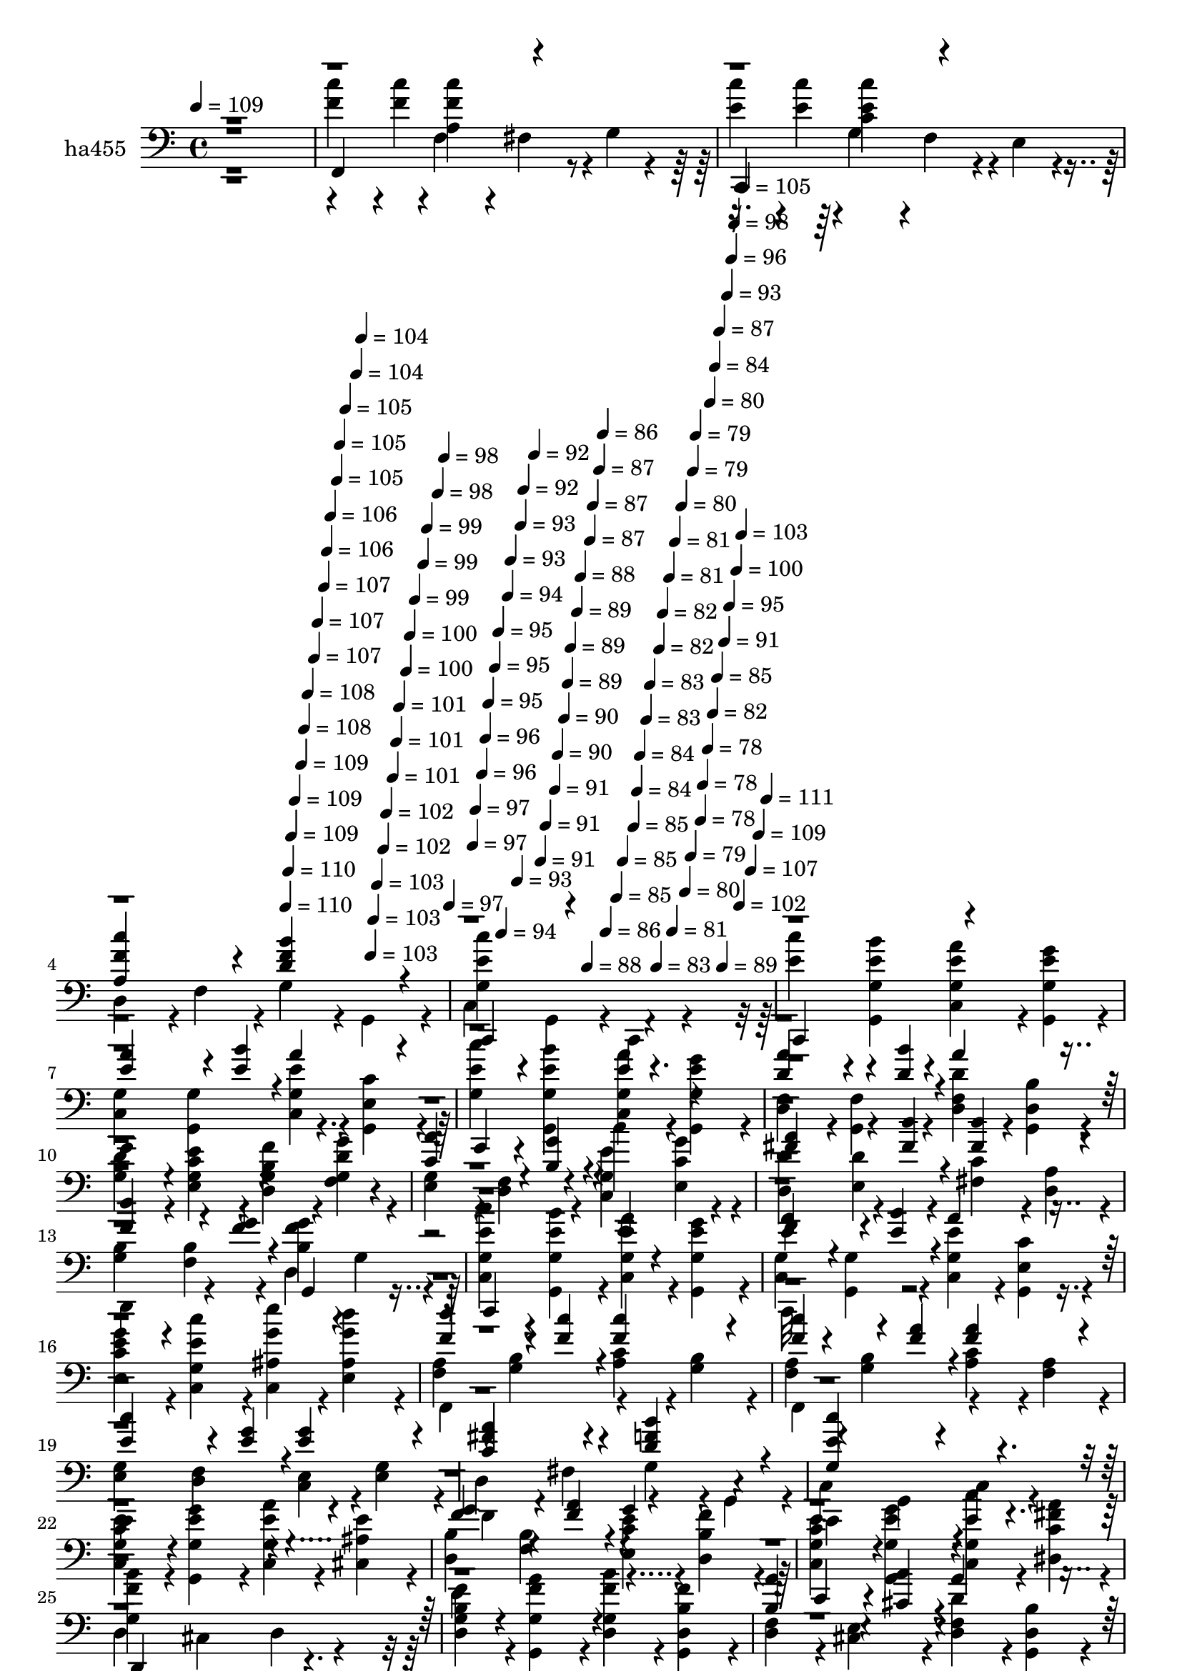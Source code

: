 % Lily was here -- automatically converted by c:/Program Files (x86)/LilyPond/usr/bin/midi2ly.py from mid/455.mid
\version "2.14.0"

\layout {
  \context {
    \Voice
    \remove "Note_heads_engraver"
    \consists "Completion_heads_engraver"
    \remove "Rest_engraver"
    \consists "Completion_rest_engraver"
  }
}

trackAchannelA = {


  \key c \major
    
  \set Staff.instrumentName = "untitled"
  
  \time 4/4 
  

  \key c \major
  
  \tempo 4 = 109 
  \skip 1 
  | % 2
  
  % [MARKER] intro
  \skip 2*5 
  \tempo 4 = 110 
  \skip 4*5/120 
  \tempo 4 = 110 
  \skip 4*5/120 
  \tempo 4 = 109 
  \skip 4*6/120 
  \tempo 4 = 109 
  \skip 4*11/120 
  \tempo 4 = 109 
  \skip 4*5/120 
  \tempo 4 = 108 
  \skip 4*6/120 
  \tempo 4 = 108 
  \skip 4*11/120 
  \tempo 4 = 107 
  \skip 4*5/120 
  \tempo 4 = 107 
  \skip 4*11/120 
  \tempo 4 = 107 
  \skip 4*5/120 
  \tempo 4 = 106 
  \skip 4*6/120 
  \tempo 4 = 106 
  \skip 4*11/120 
  \tempo 4 = 105 
  \skip 4*5/120 
  \tempo 4 = 105 
  \skip 4*6/120 
  \tempo 4 = 105 
  \skip 4*11/120 
  \tempo 4 = 104 
  \skip 4*5/120 
  \tempo 4 = 104 
  \skip 4*11/120 
  \tempo 4 = 103 
  \skip 4*5/120 
  \tempo 4 = 103 
  \skip 4*6/120 
  \tempo 4 = 103 
  \skip 4*11/120 
  \tempo 4 = 102 
  \skip 4*5/120 
  \tempo 4 = 102 
  \skip 4*11/120 
  \tempo 4 = 101 
  \skip 4*6/120 
  \tempo 4 = 101 
  \skip 4*5/120 
  \tempo 4 = 101 
  \skip 4*11/120 
  \tempo 4 = 100 
  \skip 4*5/120 
  \tempo 4 = 100 
  \skip 4*6/120 
  \tempo 4 = 99 
  \skip 4*11/120 
  \tempo 4 = 99 
  \skip 4*5/120 
  \tempo 4 = 99 
  \skip 4*11/120 
  \tempo 4 = 98 
  \skip 4*6/120 
  \tempo 4 = 98 
  \skip 4*5/120 
  \tempo 4 = 97 
  \skip 4*11/120 
  \tempo 4 = 97 
  \skip 4*5/120 
  \tempo 4 = 97 
  \skip 4*11/120 
  \tempo 4 = 96 
  \skip 4*6/120 
  \tempo 4 = 96 
  \skip 4*5/120 
  \tempo 4 = 95 
  \skip 4*11/120 
  \tempo 4 = 95 
  \skip 4*6/120 
  \tempo 4 = 95 
  \skip 4*5/120 
  \tempo 4 = 94 
  \skip 4*11/120 
  \tempo 4 = 94 
  \skip 4*5/120 
  \tempo 4 = 93 
  \skip 4*11/120 
  \tempo 4 = 93 
  \skip 4*6/120 
  \tempo 4 = 93 
  \skip 4*5/120 
  \tempo 4 = 92 
  \skip 4*11/120 
  \tempo 4 = 92 
  \skip 4*6/120 
  \tempo 4 = 91 
  \skip 4*5/120 
  \tempo 4 = 91 
  \skip 4*11/120 
  \tempo 4 = 91 
  \skip 4*5/120 
  \tempo 4 = 90 
  \skip 4*11/120 
  \tempo 4 = 90 
  \skip 4*6/120 
  \tempo 4 = 89 
  \skip 4*5/120 
  \tempo 4 = 89 
  \skip 4*11/120 
  \tempo 4 = 89 
  \skip 4*6/120 
  \tempo 4 = 88 
  \skip 4*11/120 
  \tempo 4 = 88 
  \skip 4*5/120 
  \tempo 4 = 87 
  \skip 4*5/120 
  \tempo 4 = 87 
  \skip 4*11/120 
  \tempo 4 = 87 
  \skip 4*6/120 
  \tempo 4 = 86 
  \skip 4*5/120 
  \tempo 4 = 86 
  \skip 4*11/120 
  \tempo 4 = 85 
  \skip 4*6/120 
  \tempo 4 = 85 
  \skip 4*11/120 
  \tempo 4 = 85 
  \skip 4*5/120 
  \tempo 4 = 84 
  \skip 4*5/120 
  \tempo 4 = 84 
  \skip 4*11/120 
  \tempo 4 = 83 
  \skip 4*6/120 
  \tempo 4 = 83 
  \skip 4*11/120 
  \tempo 4 = 83 
  \skip 4*5/120 
  \tempo 4 = 82 
  \skip 4*6/120 
  \tempo 4 = 82 
  \skip 4*11/120 
  \tempo 4 = 81 
  \skip 4*5/120 
  \tempo 4 = 81 
  \skip 4*5/120 
  \tempo 4 = 81 
  \skip 4*11/120 
  \tempo 4 = 80 
  \skip 4*6/120 
  \tempo 4 = 80 
  \skip 4*11/120 
  \tempo 4 = 79 
  \skip 4*5/120 
  \tempo 4 = 79 
  \skip 4*6/120 
  \tempo 4 = 79 
  \skip 4*11/120 
  \tempo 4 = 78 
  \skip 4*5/120 
  \tempo 4 = 78 
  \skip 4*11/120 
  \tempo 4 = 78 
  \skip 4*5/120 
  \tempo 4 = 80 
  \skip 4*6/120 
  \tempo 4 = 82 
  \skip 4*5/120 
  \tempo 4 = 84 
  \skip 4*6/120 
  \tempo 4 = 85 
  \skip 4*5/120 
  \tempo 4 = 87 
  \skip 4*6/120 
  \tempo 4 = 89 
  \skip 4*5/120 
  \tempo 4 = 91 
  \skip 4*6/120 
  \tempo 4 = 93 
  \skip 4*5/120 
  \tempo 4 = 95 
  \skip 4*5/120 
  \tempo 4 = 96 
  \skip 4*6/120 
  \tempo 4 = 98 
  \skip 4*5/120 
  \tempo 4 = 100 
  \skip 4*6/120 
  \tempo 4 = 102 
  \skip 4*5/120 
  \tempo 4 = 103 
  \skip 4*6/120 
  \tempo 4 = 105 
  \skip 4*5/120 
  \tempo 4 = 107 
  \skip 4*6/120 
  \tempo 4 = 109 
  \skip 4*5/120 
  \tempo 4 = 111 
  \skip 4*6/120 
  | % 6
  
  % [MARKER] estr 1
  \skip 1*28 
  % [MARKER] estr 2
  \skip 1*28 
  % [MARKER] estr
  \skip 4*12453/120 
  \tempo 4 = 112 
  \skip 4*14/120 
  \tempo 4 = 111 
  \skip 4*21/120 
  \tempo 4 = 110 
  \skip 4*21/120 
  \tempo 4 = 109 
  \skip 4*21/120 
  \tempo 4 = 108 
  \skip 4*21/120 
  \tempo 4 = 108 
  \skip 4*22/120 
  \tempo 4 = 107 
  \skip 4*14/120 
  \tempo 4 = 106 
  \skip 4*21/120 
  \tempo 4 = 105 
  \skip 4*21/120 
  \tempo 4 = 105 
  \skip 4*21/120 
  \tempo 4 = 104 
  \skip 4*21/120 
  \tempo 4 = 103 
  \skip 4*14/120 
  \tempo 4 = 103 
  \skip 4*22/120 
  \tempo 4 = 102 
  \skip 4*21/120 
  \tempo 4 = 101 
  \skip 4*21/120 
  \tempo 4 = 100 
  \skip 4*21/120 
  \tempo 4 = 100 
  \skip 4*14/120 
  \tempo 4 = 99 
  \skip 4*21/120 
  \tempo 4 = 98 
  \skip 4*22/120 
  \tempo 4 = 97 
  \skip 4*21/120 
  \tempo 4 = 96 
  \skip 4*21/120 
  \tempo 4 = 96 
  \skip 4*21/120 
  \tempo 4 = 95 
  \skip 4*14/120 
  \tempo 4 = 94 
  \skip 4*21/120 
  \tempo 4 = 93 
  \skip 4*22/120 
  \tempo 4 = 93 
  \skip 4*21/120 
  \tempo 4 = 92 
  \skip 4*21/120 
  \tempo 4 = 91 
  \skip 4*14/120 
  \tempo 4 = 90 
  \skip 4*21/120 
  \tempo 4 = 90 
  \skip 4*21/120 
  \tempo 4 = 89 
  \skip 4*22/120 
  \tempo 4 = 88 
  \skip 4*21/120 
  \tempo 4 = 88 
  \skip 4*14/120 
  \tempo 4 = 87 
  \skip 4*21/120 
  \tempo 4 = 86 
  \skip 4*21/120 
  \tempo 4 = 85 
  \skip 4*21/120 
  \tempo 4 = 85 
  \skip 4*22/120 
  \tempo 4 = 84 
  \skip 4*21/120 
  \tempo 4 = 83 
  \skip 4*14/120 
  \tempo 4 = 82 
  \skip 4*21/120 
  \tempo 4 = 82 
  \skip 4*21/120 
  \tempo 4 = 81 
  \skip 4*21/120 
  \tempo 4 = 80 
  \skip 4*22/120 
  \tempo 4 = 79 
  \skip 4*14/120 
  \tempo 4 = 78 
  \skip 4*21/120 
  \tempo 4 = 78 
  \skip 4*21/120 
  \tempo 4 = 77 
  \skip 4*21/120 
  \tempo 4 = 76 
  \skip 4*21/120 
  \tempo 4 = 75 
  \skip 32 
  \tempo 4 = 75 
  \skip 4*7/120 
  \tempo 4 = 75 
  \skip 4*14/120 
  \tempo 4 = 74 
  \skip 4*14/120 
  \tempo 4 = 73 
  
}

trackA = <<
  \context Voice = voiceA \trackAchannelA
>>


trackBchannelA = {
  
  \set Staff.instrumentName = "ha455"
  
}

trackBchannelB = \relative c {
  \voiceFour
  r1 
  | % 2
  <c'' f, >4*70/120 r4*20/120 <c f, >4*24/120 r4*6/120 f,,4*93/120 
  r4*27/120 fis4*93/120 r4*27/120 g4*49/120 r4*71/120 
  | % 3
  <c' e, >4*70/120 r4*20/120 <c e, >4*24/120 r4*6/120 g,4*93/120 
  r4*27/120 f4*93/120 r4*27/120 e4*51/120 r4*69/120 
  | % 4
  d4*93/120 r4*27/120 f4*93/120 r4*27/120 g4*93/120 r4*27/120 g,4*93/120 
  r4*27/120 
  | % 5
  c4*93/120 r4*27/120 g4*93/120 r4*27/120 c,4*93/120 r4*147/120 
  | % 6
  <c''' e, >4*93/120 r4*27/120 <g,, b'' g, e' >4*93/120 r4*27/120 <g' e' a c,, >4*93/120 
  r4*27/120 <g, e'' g g, >4*93/120 r4*27/120 
  | % 7
  <c g' >4*93/120 r4*27/120 <g g' >4*93/120 r4*27/120 <g' e' c, >4*93/120 
  r4*27/120 <c e, g, >4*93/120 r4*27/120 
  | % 8
  <g c' e, >4*93/120 r4*27/120 <g, b'' g, e' >4*93/120 r4*27/120 <g' e' a c,, >4*93/120 
  r4*27/120 <g, e'' g g, >4*93/120 r4*27/120 
  | % 9
  <d' f >4*93/120 r4*27/120 <f g, >4*93/120 r4*27/120 <d f d' >4*93/120 
  r4*27/120 <b' d, g, >4*93/120 r4*27/120 
  | % 10
  <g d' b >4*93/120 r4*27/120 <e c' e g, >4*93/120 r4*27/120 <d b' f' g, >4*93/120 
  r4*27/120 <f d' g g, >4*93/120 r4*27/120 
  | % 11
  <e g >4*93/120 r4*27/120 <f d >4*93/120 r4*27/120 <c e' g, >4*93/120 
  r4*27/120 <c' g' e, >4*93/120 r4*27/120 
  | % 12
  <d, d' >4*93/120 r4*27/120 <d' e, >4*93/120 r4*27/120 <fis, c' >4*93/120 
  r4*27/120 <a d, >4*93/120 r4*27/120 
  | % 13
  <g b >4*93/120 r4*27/120 <f b >4*93/120 r4*27/120 d4*93/120 
  r4*27/120 g4*93/120 r4*27/120 
  | % 14
  <c, c'' g, e' >4*93/120 r4*27/120 <g' e' b' g,, >4*93/120 r4*27/120 <c, e' a g, >4*93/120 
  r4*27/120 <g e'' g g, >4*93/120 r4*27/120 
  | % 15
  <c g' >4*93/120 r4*27/120 <g g' >4*93/120 r4*27/120 <c g' e' >4*93/120 
  r4*27/120 <c' e, g, >4*93/120 r4*27/120 
  | % 16
  <e, e' g c, >4*93/120 r4*27/120 <c e' c' g, >4*93/120 r4*27/120 <c g'' e' ais,, >4*93/120 
  r4*27/120 <e g' d' ais, >4*93/120 r4*27/120 
  | % 17
  <f a >4*93/120 r4*27/120 <g b >4*93/120 r4*27/120 <c a >4*93/120 
  r4*27/120 <b g >4*93/120 r4*27/120 
  | % 18
  <f a >4*93/120 r4*27/120 <g b >4*93/120 r4*27/120 <c a >4*93/120 
  r4*27/120 <a f >4*93/120 r4*27/120 
  | % 19
  <e g >4*93/120 r4*27/120 <d f >4*93/120 r4*27/120 <e c >4*93/120 
  r4*27/120 <g e >4*93/120 r4*27/120 
  | % 20
  d4*93/120 r4*27/120 fis4*93/120 r4*27/120 g4*93/120 r4*27/120 g,4*93/120 
  r4*27/120 
  | % 21
  c4*93/120 r4*27/120 g4*93/120 r4*27/120 c4*93/120 r4*147/120 
  | % 22
  <c c' e g, >4*93/120 r4*27/120 <g e'' g g, >4*93/120 r4*27/120 <c e' a g, >4*93/120 
  r4*27/120 <cis e' ais, >4*93/120 r4*27/120 
  | % 23
  <d b' >4*93/120 r4*27/120 <f b >4*93/120 r4*27/120 <c' e e, >4*93/120 
  r4*27/120 <f b, d, >4*93/120 r4*27/120 
  | % 24
  <c, g' c e >4*93/120 r4*27/120 <g g'' g, e' >4*93/120 r4*27/120 <c e' c' g, >4*93/120 
  r4*27/120 <dis fis' a c, >4*93/120 r4*27/120 
  | % 25
  d4*93/120 r4*27/120 cis4*93/120 r4*27/120 d4*93/120 r4*147/120 
  | % 26
  <d b' f' g, >4*93/120 r4*27/120 <g, f'' a g, >4*93/120 r4*27/120 <d' f' b g, >4*93/120 
  r4*27/120 <g, b' f' d, >4*93/120 r4*27/120 
  | % 27
  <d' f >4*93/120 r4*27/120 <e cis >4*93/120 r4*27/120 <d f d' >4*93/120 
  r4*27/120 <b' d, g, >4*93/120 r4*27/120 
  | % 28
  <d, b' g' f, >4*93/120 r4*27/120 <g, a'' f' b,, >4*93/120 r4*27/120 <a g'' e' c, >4*93/120 
  r4*27/120 <b f'' d' g,, >4*93/120 r4*27/120 
  | % 29
  <c e' g, >4*93/120 r4*27/120 <d f' g, >4*93/120 r4*27/120 <a' fis' dis, >4*93/120 
  r4*27/120 <e c' g' >4*93/120 r4*27/120 
  | % 30
  <f c'' a, f' >4*70/120 r4*20/120 <f c'' a, f' >4*24/120 r4*6/120 f4*93/120 
  r4*27/120 fis4*93/120 r4*27/120 g4*93/120 r4*27/120 
  | % 31
  <g c' e, c >4*70/120 r4*20/120 <g c' c, e >4*24/120 r4*6/120 g4*93/120 
  r4*27/120 f4*93/120 r4*27/120 e4*93/120 r4*27/120 
  | % 32
  d4*93/120 r4*27/120 f4*93/120 r4*27/120 g4*93/120 r4*27/120 g,4*93/120 
  r4*27/120 
  | % 33
  c4*93/120 r4*27/120 g4*93/120 r4*27/120 c,4*93/120 r4*147/120 
  | % 34
  <e'' c, g' c' >4*93/120 r4*27/120 <e g,, g' b' >4*93/120 r4*27/120 <g, a' c,, e' >4*93/120 
  r4*27/120 <e' g g,, g' >4*93/120 r4*27/120 
  | % 35
  <g, c, >4*93/120 r4*27/120 <g g, >4*93/120 r4*27/120 <g e' c, >4*93/120 
  r4*27/120 <g, e' c' >4*93/120 r4*27/120 
  | % 36
  <e'' c, g' c' >4*93/120 r4*27/120 <e g,, g' b' >4*93/120 r4*27/120 <g, a' c,, e' >4*93/120 
  r4*27/120 <e' g g,, g' >4*93/120 r4*27/120 
  | % 37
  <f, d >4*93/120 r4*27/120 <g, f' >4*93/120 r4*27/120 <d'' f, d >4*93/120 
  r4*27/120 <g,, d' b' >4*93/120 r4*27/120 
  | % 38
  <b' d f, g >4*93/120 r4*27/120 <c e e, g >4*93/120 r4*27/120 <b f' d, g >4*93/120 
  r4*27/120 <d g f, g >4*93/120 r4*27/120 
  | % 39
  <g, e >4*93/120 r4*27/120 <d f >4*93/120 r4*27/120 <e' c, g' >4*93/120 
  r4*27/120 <c e, g' >4*93/120 r4*27/120 
  | % 40
  <d d, >4*93/120 r4*27/120 <d e, >4*93/120 r4*27/120 <c fis, >4*93/120 
  r4*27/120 <d, a' >4*93/120 r4*27/120 
  | % 41
  <b' g >4*93/120 r4*27/120 <b f >4*93/120 r4*27/120 d,4*93/120 
  r4*27/120 g4*93/120 r4*27/120 
  | % 42
  <e' c, g' c' >4*93/120 r4*27/120 <g, b' g,, e'' >4*93/120 r4*27/120 <e' a c,, g' >4*93/120 
  r4*27/120 <e g g,, g' >4*93/120 r4*27/120 
  | % 43
  <g, c, >4*93/120 r4*27/120 <g, g' >4*93/120 r4*27/120 <e'' g, c, >4*93/120 
  r4*27/120 <g,, e' c' >4*93/120 r4*27/120 
  | % 44
  <e'' g e, c' >4*93/120 r4*27/120 <e c' c,, g' >4*93/120 r4*27/120 <g e' c,, ais' >4*93/120 
  r4*27/120 <g d' e,, ais >4*93/120 r4*27/120 
  | % 45
  <a, f >4*93/120 r4*27/120 <b g >4*93/120 r4*27/120 <c a >4*93/120 
  r4*27/120 <g b >4*93/120 r4*27/120 
  | % 46
  <a f >4*93/120 r4*27/120 <b g >4*93/120 r4*27/120 <c a >4*93/120 
  r4*27/120 <f, a >4*93/120 r4*27/120 
  | % 47
  <g e >4*93/120 r4*27/120 <f d >4*93/120 r4*27/120 <e c >4*93/120 
  r4*27/120 <e g >4*93/120 r4*27/120 
  | % 48
  d4*93/120 r4*27/120 fis4*93/120 r4*27/120 g4*93/120 r4*27/120 g,4*93/120 
  r4*27/120 
  | % 49
  c4*93/120 r4*27/120 g4*93/120 r4*27/120 c,4*93/120 r4*147/120 
  | % 50
  <c'' e c, g' >4*93/120 r4*27/120 <e g g,, g' >4*93/120 r4*27/120 <e a c,, g' >4*93/120 
  r4*27/120 <e cis, ais' >4*93/120 r4*27/120 
  | % 51
  <b d, >4*93/120 r4*27/120 <b f >4*93/120 r4*27/120 <c e e, >4*93/120 
  r4*27/120 <d, b' f' >4*93/120 r4*27/120 
  | % 52
  <c' c, g' e' >4*93/120 r4*27/120 <e g,, g' g' >4*93/120 r4*27/120 <e c' c,, g' >4*93/120 
  r4*27/120 <fis a dis,, c' >4*93/120 r4*27/120 
  | % 53
  d,4*93/120 r4*27/120 cis4*93/120 r4*27/120 d4*93/120 r4*27/120 dis4*51/120 
  r4*69/120 
  | % 54
  <b' f' d, g >4*93/120 r4*27/120 <f' a g,, g' >4*93/120 r4*27/120 <f b d,, g >4*93/120 
  r4*27/120 <b, f' g,, d' >4*93/120 r4*27/120 
  | % 55
  <f d >4*93/120 r4*27/120 <cis e >4*93/120 r4*27/120 <d' f, d >4*93/120 
  r4*27/120 <g,, d' b' >4*93/120 r4*27/120 
  | % 56
  <b' g' d, f >4*93/120 r4*27/120 <a' f' g,,, b' >4*93/120 r4*27/120 <g e' a,,, c' >4*93/120 
  r4*27/120 <f d' b,, g' >4*93/120 r4*27/120 
  | % 57
  <e c, g' >4*93/120 r4*27/120 <f d, g >4*93/120 r4*27/120 <a, dis, fis' >4*93/120 
  r4*27/120 <g' c, e, >4*93/120 r4*27/120 
  | % 58
  <f f, a c' >4*70/120 r4*20/120 <f f, a c' >4*24/120 r4*6/120 f,4*93/120 
  r4*27/120 fis4*93/120 r4*27/120 g4*93/120 r4*27/120 
  | % 59
  <e' g, c c' >4*70/120 r4*20/120 <e g, c c' >4*24/120 r4*6/120 g,4*93/120 
  r4*27/120 f4*93/120 r4*27/120 e4*93/120 r4*27/120 
  | % 60
  d4*93/120 r4*27/120 f4*93/120 r4*27/120 g4*93/120 r4*27/120 g,4*93/120 
  r4*27/120 
  | % 61
  c4*93/120 r4*27/120 g4*93/120 r4*27/120 c,4*93/120 r4*147/120 
  | % 62
  <g'' c' e, c, >4*93/120 r4*27/120 <g b' e, g,, >4*93/120 r4*27/120 <e' c, a'' g, >4*93/120 
  r4*27/120 <g, g, g'' e >4*93/120 r4*27/120 
  | % 63
  <g c, >4*93/120 r4*27/120 <g g, >4*93/120 r4*27/120 <e' c, g' >4*93/120 
  r4*27/120 <g,, c' e, >4*93/120 r4*27/120 
  | % 64
  <g' c' e, c, >4*93/120 r4*27/120 <g b' e, g,, >4*93/120 r4*27/120 <e' c, a'' g, >4*93/120 
  r4*27/120 <g, g, g'' e >4*93/120 r4*27/120 
  | % 65
  <f d >4*93/120 r4*27/120 <g, f' >4*93/120 r4*27/120 <f' d' d, >4*93/120 
  r4*27/120 <g, b' d, >4*93/120 r4*27/120 
  | % 66
  <g' f d' b >4*93/120 r4*27/120 <g e e' c >4*93/120 r4*27/120 <g d f' b, >4*93/120 
  r4*27/120 <g f g' d >4*93/120 r4*27/120 
  | % 67
  <g e >4*93/120 r4*27/120 <d f >4*93/120 r4*27/120 <g c, e' >4*93/120 
  r4*27/120 <g' e, c' >4*93/120 r4*27/120 
  | % 68
  <d d, >4*93/120 r4*27/120 <e, d' >4*93/120 r4*27/120 <c' fis, >4*93/120 
  r4*27/120 <d, a' >4*93/120 r4*27/120 
  | % 69
  <b' g >4*93/120 r4*27/120 <b f >4*93/120 r4*27/120 d,4*93/120 
  r4*27/120 g4*93/120 r4*27/120 
  | % 70
  <g c' e, c, >4*93/120 r4*27/120 <e' g,, b'' g, >4*93/120 r4*27/120 <g, c, a'' e >4*93/120 
  r4*27/120 <g g, g'' e >4*93/120 r4*27/120 
  | % 71
  <g c, >4*93/120 r4*27/120 <g g, >4*93/120 r4*27/120 <g e' c, >4*93/120 
  r4*27/120 <g, c' e, >4*93/120 r4*27/120 
  | % 72
  <c' e, g' e >4*93/120 r4*27/120 <g c, c'' e, >4*93/120 r4*27/120 <ais c, e'' g, >4*93/120 
  r4*27/120 <ais e d'' g, >4*93/120 r4*27/120 
  | % 73
  <a f >4*93/120 r4*27/120 <b g >4*93/120 r4*27/120 <a c >4*93/120 
  r4*27/120 <g b >4*93/120 r4*27/120 
  | % 74
  <a f >4*93/120 r4*27/120 <b g >4*93/120 r4*27/120 <a c >4*93/120 
  r4*27/120 <f a >4*93/120 r4*27/120 
  | % 75
  <g e >4*93/120 r4*27/120 <f d >4*93/120 r4*27/120 <c e >4*93/120 
  r4*27/120 <e g >4*93/120 r4*27/120 
  | % 76
  d4*93/120 r4*27/120 fis4*93/120 r4*27/120 g4*93/120 r4*27/120 g,4*93/120 
  r4*27/120 
  | % 77
  c4*93/120 r4*27/120 g4*93/120 r4*27/120 c,4*93/120 r4*147/120 
  | % 78
  <g'' c, e' c >4*93/120 r4*27/120 <g g, g'' e >4*93/120 r4*27/120 <g c, a'' e >4*93/120 
  r4*27/120 <ais cis, e' >4*93/120 r4*27/120 
  | % 79
  <b d, >4*93/120 r4*27/120 <b f >4*93/120 r4*27/120 <e e, c' >4*93/120 
  r4*27/120 <d, f' b, >4*93/120 r4*27/120 
  | % 80
  <g c c, e' >4*93/120 r4*27/120 <g g' e g,, >4*93/120 r4*27/120 <g c, c'' e, >4*93/120 
  r4*27/120 <c dis, a'' fis >4*93/120 r4*27/120 
  | % 81
  d,4*93/120 r4*27/120 cis4*93/120 r4*27/120 d4*93/120 r4*27/120 e8 
  r8 
  | % 82
  <g d f' b, >4*93/120 r4*27/120 <g g, a'' f >4*93/120 r4*27/120 <g d b'' f >4*93/120 
  r4*27/120 <d g, f'' b, >4*93/120 r4*27/120 
  | % 83
  <f d >4*93/120 r4*27/120 <cis e >4*93/120 r4*27/120 <f d' d, >4*93/120 
  r4*27/120 <g, b' d, >4*93/120 r4*27/120 
  | % 84
  <f' d g' b, >4*93/120 r4*27/120 <b g, f''' a, >4*93/120 r4*27/120 <c a, e''' g, >4*93/120 
  r4*27/120 <g b, d'' f, >4*93/120 r4*27/120 
  | % 85
  <g c, e' >4*93/120 r4*27/120 <g d f' >4*93/120 r4*27/120 <fis' dis, a' >4*93/120 
  r4*27/120 <c g' e, >4*93/120 r4*27/120 
  | % 86
  <a c' f, f, >4*70/120 r4*20/120 <a c' f, f, >4*24/120 r4*6/120 f4*93/120 
  r4*27/120 fis4*93/120 r4*27/120 g4*93/120 r4*27/120 
  | % 87
  <c c' g, e' >4*70/120 r4*20/120 <c c' e, g, >4*24/120 r4*6/120 g4*93/120 
  r4*27/120 f4*93/120 r4*27/120 e4*93/120 r4*27/120 
  | % 88
  d4*93/120 r4*27/120 f4*93/120 r4*27/120 g4*93/120 r4*27/120 g,4*93/120 
  r4*27/120 
  | % 89
  c'4*93/120 
}

trackBchannelBvoiceB = \relative c {
  \voiceThree
  r1 
  | % 2
  f,4*244/120 r4*236/120 
  | % 3
  c4*244/120 r4*236/120 
  | % 4
  <f'' a, c' >4*185/120 r4*55/120 <f d b' >4*185/120 r4*55/120 
  | % 5
  c,,4*154/120 r4*326/120 
  | % 6
  c4*244/120 r4*236/120 
  | % 7
  <a''' e >4*139/120 r4*41/120 <b e, >4*46/120 r4*14/120 a4*185/120 
  r4*55/120 
  | % 8
  c,,,4*293/120 r4*187/120 
  | % 9
  <a''' d, >4*139/120 r4*41/120 <d, b' >4*46/120 r4*14/120 a'4*185/120 
  r4*535/120 <a c, >4*139/120 r4*41/120 <b, g' >4*46/120 r4*14/120 c,,4*146/120 
  r4*94/120 
  | % 12
  <fis'' a >4*139/120 r4*41/120 <fis d' >4*46/120 r4*14/120 <d' fis, >4*185/120 
  r4*55/120 
  | % 13
  <d f, >4*139/120 r4*41/120 <f, g >4*46/120 r4*14/120 g,,4*146/120 
  r4*94/120 
  | % 14
  c,4*146/120 r4*334/120 
  | % 15
  <e'' a >4*139/120 r4*41/120 <e b' >4*46/120 r4*14/120 a4*185/120 
  r4*535/120 <d f, >4*139/120 r4*41/120 <c f, >4*46/120 r4*14/120 <c f, >4*185/120 
  r4*55/120 
  | % 18
  <c f, >4*139/120 r4*41/120 <a f >4*46/120 r4*14/120 <a f >4*185/120 
  r4*55/120 
  | % 19
  <c e, >4*139/120 r4*41/120 <g e >4*46/120 r4*14/120 <g e >4*185/120 
  r4*55/120 
  | % 20
  <a c, fis >4*185/120 r4*55/120 <f d b' >4*185/120 r4*55/120 
  | % 21
  <g, c' e, >4*278/120 r4*682/120 <g' f >4*139/120 r4*41/120 <a f >4*46/120 
  r4*14/120 g4*185/120 r4*55/120 
  | % 24
  c,,,4*231/120 r4*249/120 
  | % 25
  d4*244/120 r4*716/120 <a''' b, >4*139/120 r4*41/120 <cis, b' >4*46/120 
  r4*14/120 a'4*185/120 r4*535/120 c4*278/120 r4*202/120 
  | % 30
  f,,,4*244/120 r4*236/120 
  | % 31
  c4*244/120 r4*236/120 
  | % 32
  <f'' a, c' >4*185/120 r4*55/120 <f d b' >4*185/120 r4*55/120 
  | % 33
  c,,4*154/120 r4*326/120 
  | % 34
  c4*244/120 r4*236/120 
  | % 35
  <e'' a >4*139/120 r4*41/120 <e b' >4*46/120 r4*14/120 a4*185/120 
  r4*55/120 
  | % 36
  c,,,4*293/120 r4*187/120 
  | % 37
  <a''' d, >4*139/120 r4*41/120 <b d, >4*46/120 r4*14/120 a4*185/120 
  r4*535/120 <a c, >4*139/120 r4*41/120 <g b, >4*46/120 r4*14/120 c,,,4*146/120 
  r4*94/120 
  | % 40
  <fis'' a >4*139/120 r4*41/120 <d' fis, >4*46/120 r4*14/120 <d fis, >4*185/120 
  r4*55/120 
  | % 41
  <f, d' >4*139/120 r4*41/120 <g f >4*46/120 r4*14/120 g,,4*146/120 
  r4*94/120 
  | % 42
  c,4*146/120 r4*334/120 
  | % 43
  <e'' a >4*139/120 r4*41/120 <b' e, >4*46/120 r4*14/120 a4*185/120 
  r4*535/120 <f d' >4*139/120 r4*41/120 <f c' >4*46/120 r4*14/120 <c' f, >4*185/120 
  r4*55/120 
  | % 46
  <f, c' >4*139/120 r4*41/120 <f a >4*46/120 r4*14/120 <a f >4*185/120 
  r4*55/120 
  | % 47
  <e c' >4*139/120 r4*41/120 <e g >4*46/120 r4*14/120 <g e >4*185/120 
  r4*55/120 
  | % 48
  <c, fis a >4*185/120 r4*55/120 <b' f d >4*185/120 r4*55/120 
  | % 49
  c,,,4*154/120 r4*806/120 <f'' g >4*139/120 r4*41/120 <f a >4*46/120 
  r4*14/120 g4*185/120 r4*55/120 
  | % 52
  c,,,4*231/120 r4*249/120 
  | % 53
  d4*244/120 r4*716/120 <a''' b, >4*139/120 r4*41/120 <b cis, >4*46/120 
  r4*14/120 a4*185/120 r4*535/120 c4*278/120 r4*202/120 
  | % 58
  f,,,4*244/120 r4*236/120 
  | % 59
  c4*244/120 r4*236/120 
  | % 60
  <c''' f, a, >4*185/120 r4*55/120 <b f d >4*185/120 r4*55/120 
  | % 61
  c,,,4*154/120 r4*326/120 
  | % 62
  c4*244/120 r4*236/120 
  | % 63
  <e'' a >4*139/120 r4*41/120 <e b' >4*46/120 r4*14/120 a4*185/120 
  r4*55/120 
  | % 64
  c,,,4*293/120 r4*187/120 
  | % 65
  <d'' a' >4*139/120 r4*41/120 <b' d, >4*46/120 r4*14/120 a4*185/120 
  r4*535/120 <c, a' >4*139/120 r4*41/120 <g' b, >4*46/120 r4*14/120 c,,,4*146/120 
  r4*94/120 
  | % 68
  <a''' fis >4*139/120 r4*41/120 <d fis, >4*46/120 r4*14/120 <fis, d' >4*185/120 
  r4*55/120 
  | % 69
  <f d' >4*139/120 r4*41/120 <g f >4*46/120 r4*14/120 g,,4*146/120 
  r4*94/120 
  | % 70
  c,4*146/120 r4*334/120 
  | % 71
  <a''' e >4*139/120 r4*41/120 <b e, >4*46/120 r4*14/120 a4*185/120 
  r4*535/120 <f d' >4*139/120 r4*41/120 <f c' >4*46/120 r4*14/120 <c' f, >4*185/120 
  r4*55/120 
  | % 74
  <f, c' >4*139/120 r4*41/120 <f a >4*46/120 r4*14/120 <a f >4*185/120 
  r4*55/120 
  | % 75
  <e c' >4*139/120 r4*41/120 <e g >4*46/120 r4*14/120 <g e >4*185/120 
  r4*55/120 
  | % 76
  <fis c a' >4*185/120 r4*55/120 <f d b' >4*185/120 r4*55/120 
  | % 77
  c,,4*154/120 r4*806/120 <f'' g >4*139/120 r4*41/120 <f a >4*46/120 
  r4*14/120 g4*185/120 r8 c,,,4*231/120 r4*244/120 
  | % 81
  d r4*716/120 <b'' a' >4*139/120 r4*41/120 <b' cis, >4*46/120 
  r4*14/120 a4*185/120 r4*535/120 c4*278/120 r4*202/120 
  | % 86
  f,,,4*244/120 r4*236/120 
  | % 87
  c4*244/120 r4*236/120 
  | % 88
  <c''' a, f' >4*185/120 r4*55/120 <b d, f >4*185/120 r4*55/120 
  | % 89
  c,,,4*154/120 
}

trackBchannelBvoiceC = \relative c {
  \voiceTwo
  r4*5 <a' f' c' >4*185/120 r4*295/120 <c e c' >4*185/120 r4*655/120 <e g, c' >4*278/120 
  r4*682/120 c,,4*293/120 r4*1867/120 c'''4*185/120 r4*55/120 
  | % 12
  d,,,4*146/120 r4*334/120 
  | % 13
  d4*146/120 r4*94/120 <b'' f' g >4*185/120 r4*535/120 c,,32*13 
  r32*51 f4*244/120 r4*236/120 
  | % 18
  f4*244/120 r4*236/120 
  | % 19
  c4*293/120 r4*187/120 
  | % 20
  d4*244/120 r4*236/120 
  | % 21
  c4*293/120 r4*667/120 d4*244/120 r4*716/120 <g' f' b >4*278/120 
  r4*1642/120 c,,4*293/120 r4*307/120 <a'' f' c' >4*185/120 r4*295/120 <c e c' >4*185/120 
  r4*655/120 <e g, c' >4*278/120 r4*682/120 c,,4*293/120 r4*1867/120 c'''4*185/120 
  r4*55/120 
  | % 40
  d,,,4*146/120 r4*334/120 
  | % 41
  d4*146/120 r4*94/120 <f'' g b, >4*185/120 r4*535/120 c,,32*13 
  r32*51 f4*244/120 r4*236/120 
  | % 46
  f4*244/120 r4*236/120 
  | % 47
  c4*293/120 r4*187/120 
  | % 48
  d4*244/120 r4*236/120 
  | % 49
  <c''' e, g, >4*278/120 r4*682/120 d,,,4*244/120 r4*716/120 <f'' b g, >4*278/120 
  r4*1642/120 c,,4*293/120 r4*307/120 <f'' c' a, >4*185/120 r4*295/120 <e c' c, >4*185/120 
  r4*655/120 <c' e, g, >4*278/120 r4*682/120 c,,,4*293/120 r4*1867/120 c'''4*185/120 
  r4*55/120 
  | % 68
  d,,,4*146/120 r4*334/120 
  | % 69
  d4*146/120 r4*94/120 <b'' f' g >4*185/120 r4*535/120 c,,32*13 
  r32*51 f4*244/120 r4*236/120 
  | % 74
  f4*244/120 r4*236/120 
  | % 75
  c4*293/120 r4*187/120 
  | % 76
  d4*244/120 r4*236/120 
  | % 77
  <e'' g, c' >4*278/120 r4*682/120 d,,4*244/120 r4*716/120 <g' f' b >4*278/120 
  r4*1642/120 c,,4*293/120 r4*307/120 <a'' f' c' >4*185/120 r4*295/120 <c e c' >4*185/120 
  r4*655/120 e4*278/120 
}

trackBchannelBvoiceD = \relative c {
  \voiceOne
  r1*88 <c'' g, >4*308/120 
}

trackB = <<

  \clef bass
  
  \context Voice = voiceA \trackBchannelA
  \context Voice = voiceB \trackBchannelB
  \context Voice = voiceC \trackBchannelBvoiceB
  \context Voice = voiceD \trackBchannelBvoiceC
  \context Voice = voiceE \trackBchannelBvoiceD
>>


\score {
  <<
    \context Staff=trackB \trackA
    \context Staff=trackB \trackB
  >>
  \layout {}
  \midi {}
}
